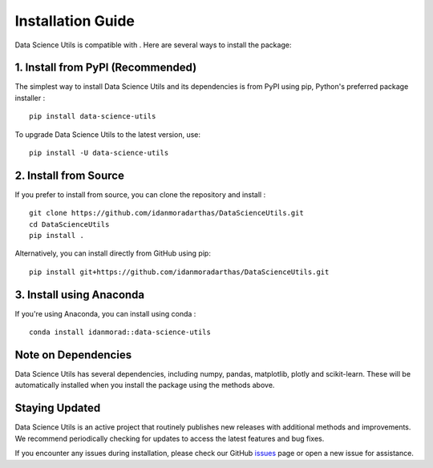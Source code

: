 ##################
Installation Guide
##################
.. highlight:: bash

Data Science Utils is compatible with |py_version|. Here are several ways to install the package:

1. Install from PyPI (Recommended)
==================================
The simplest way to install Data Science Utils and its dependencies is from PyPI using pip, Python's preferred package
installer |pypi_version|::

    pip install data-science-utils

To upgrade Data Science Utils to the latest version, use::

    pip install -U data-science-utils


2. Install from Source
======================
If you prefer to install from source, you can clone the repository and install |github_release|::

    git clone https://github.com/idanmoradarthas/DataScienceUtils.git
    cd DataScienceUtils
    pip install .

Alternatively, you can install directly from GitHub using pip::

    pip install git+https://github.com/idanmoradarthas/DataScienceUtils.git

3. Install using Anaconda
=========================
If you're using Anaconda, you can install using conda |conda_version|::

    conda install idanmorad::data-science-utils

Note on Dependencies
====================

Data Science Utils has several dependencies, including numpy, pandas, matplotlib, plotly and scikit-learn. These will be
automatically installed when you install the package using the methods above.

Staying Updated
===============

Data Science Utils is an active project that routinely publishes new releases with additional methods and improvements.
We recommend periodically checking for updates to access the latest features and bug fixes.

If you encounter any issues during installation, please check our
GitHub `issues <https://github.com/idanmoradarthas/DataScienceUtils/issues>`_ page or open a new issue for assistance.

.. |py_version| image:: https://img.shields.io/pypi/pyversions/data-science-utils
.. |pypi_version| image:: https://badge.fury.io/py/data-science-utils.svg
.. |github_release| image:: https://img.shields.io/github/v/release/idanmoradarthas/DataScienceUtils
.. |conda_version| image:: https://anaconda.org/idanmorad/data-science-utils/badges/version.svg